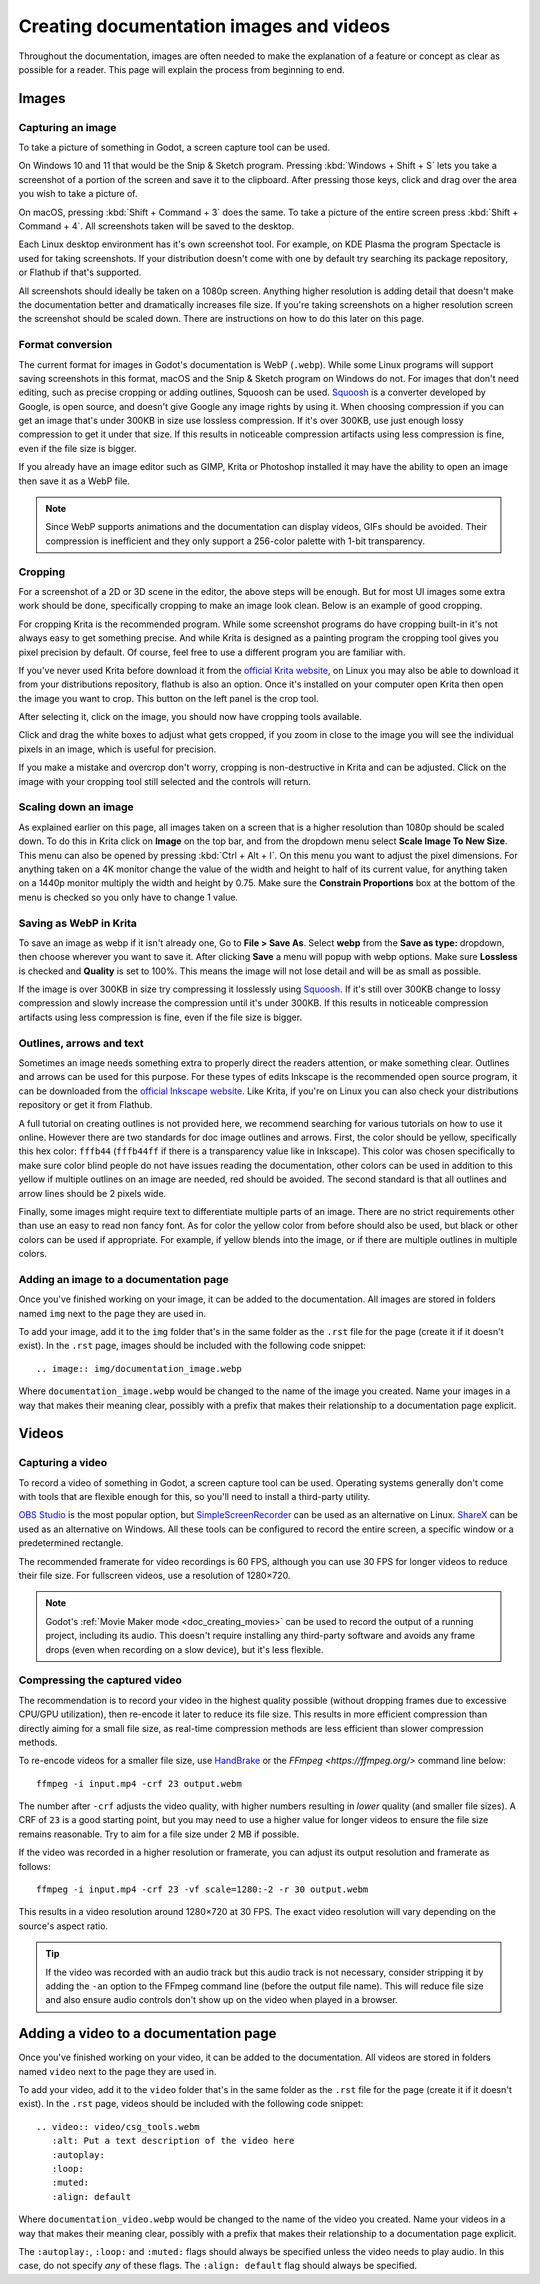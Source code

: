 .. _docs_image_guidelines:

Creating documentation images and videos
========================================

Throughout the documentation, images are often needed to make the explanation
of a feature or concept as clear as possible for a reader. This page will
explain the process from beginning to end.

Images
------

Capturing an image
~~~~~~~~~~~~~~~~~~

To take a picture of something in Godot, a screen capture tool can be used.

On Windows 10 and 11 that would be the Snip & Sketch program.
Pressing :kbd:`Windows + Shift + S` lets you take a screenshot
of a portion of the screen and save it to the clipboard.
After pressing those keys, click and drag over
the area you wish to take a picture of.

On macOS, pressing :kbd:`Shift + Command + 3` does the same.
To take a picture of the entire screen press :kbd:`Shift + Command + 4`.
All screenshots taken will be saved to the desktop.

Each Linux desktop environment has it's own screenshot tool. For example,
on KDE Plasma the program Spectacle is used for taking screenshots. If your
distribution doesn't come with one by default try searching its package
repository, or Flathub if that's supported.

All screenshots should ideally be taken on a 1080p screen. Anything higher
resolution is adding detail that doesn't make the documentation better and
dramatically increases file size. If you're taking screenshots on a higher
resolution screen the screenshot should be scaled down. There are instructions
on how to do this later on this page.

.. _doc_docs_image_guidelines_format_conversion:

Format conversion
~~~~~~~~~~~~~~~~~

The current format for images in Godot's documentation is WebP (``.webp``).
While some Linux programs will support saving screenshots in this format, macOS
and the Snip & Sketch program on Windows do not. For images that don't need
editing, such as precise cropping or adding outlines, Squoosh can be used.
`Squoosh <https://squoosh.app/>`_ is a converter developed by Google, is open
source, and doesn't give Google any image rights by using it. When choosing
compression if you can get an image that's under 300KB in size use lossless
compression. If it's over 300KB, use just enough lossy compression to get it
under that size. If this results in noticeable compression artifacts using less
compression is fine, even if the file size is bigger.

If you already have an image editor such as GIMP, Krita or Photoshop installed
it may have the ability to open an image then save it as a WebP file.

.. note::

    Since WebP supports animations and the documentation can display videos,
    GIFs should be avoided. Their compression is inefficient and they only support
    a 256-color palette with 1-bit transparency.

.. _doc_docs_image_guidelines_cropping:

Cropping
~~~~~~~~

For a screenshot of a 2D or 3D scene in the editor, the above steps will be enough.
But for most UI images some extra work should be done, specifically cropping to
make an image look clean. Below is an example of good cropping.

.. image:: img/cropped_image.webp

For cropping Krita is the recommended program. While some screenshot programs do
have cropping built-in it's not always easy to get something precise. And while
Krita is designed as a painting program the cropping tool gives you pixel precision
by default. Of course, feel free to use a different program you are familiar with.

If you've never used Krita before download it from the `official Krita website <https://krita.org/en/download/>`_,
on Linux you may also be able to download it from your distributions repository,
flathub is also an option. Once it's installed on your computer open Krita then
open the image you want to crop. This button on the left panel is the crop tool.

.. image:: img/crop_tool.webp

After selecting it, click on the image, you should now have cropping tools available.

.. image:: img/crop_edit.webp

Click and drag the white boxes to adjust what gets cropped, if you zoom in close
to the image you will see the individual pixels in an image, which is useful for
precision.

.. image:: img/crop_pixels.webp

If you make a mistake and overcrop don't worry, cropping is non-destructive in
Krita and can be adjusted. Click on the image with your cropping tool still selected
and the controls will return.

.. _doc_docs_image_guidelines_scaling_down:

Scaling down an image
~~~~~~~~~~~~~~~~~~~~~

As explained earlier on this page, all images taken on a screen that is a higher resolution
than 1080p should be scaled down. To do this in Krita click on **Image** on the top bar, and
from the dropdown menu select **Scale Image To New Size**. This menu can also be opened by
pressing :kbd:`Ctrl + Alt + I`. On this menu you want to adjust the pixel dimensions. For
anything taken on a 4K monitor change the value of the width and height to half of its current
value, for anything taken on a 1440p monitor multiply the width and height by 0.75. Make
sure the **Constrain Proportions** box at the bottom of the menu is checked so you only have
to change 1 value.

Saving as WebP in Krita
~~~~~~~~~~~~~~~~~~~~~~~

To save an image as webp if it isn't already one, Go to **File > Save As**. Select **webp** from the
**Save as type:** dropdown, then choose wherever you want to save it. After clicking **Save** a menu
will popup with webp options. Make sure **Lossless** is checked and **Quality** is set to 100%. This
means the image will not lose detail and will be as small as possible.

If the image is over 300KB in size try compressing it losslessly using `Squoosh <https://squoosh.app/>`_.
If it's still over 300KB change to lossy compression and slowly increase the compression until it's under
300KB. If this results in noticeable compression artifacts using less compression is fine, even if the file
size is bigger.

.. _doc_docs_image_guidelines_outlines:

Outlines, arrows and text
~~~~~~~~~~~~~~~~~~~~~~~~~

Sometimes an image needs something extra to properly direct the readers
attention, or make something clear. Outlines and arrows can be used
for this purpose. For these types of edits Inkscape is the recommended open
source program, it can be downloaded from the `official Inkscape website <https://inkscape.org/>`_.
Like Krita, if you're on Linux you can also check your distributions repository
or get it from Flathub.

A full tutorial on creating outlines is not provided here, we recommend searching
for various tutorials on how to use it online. However there are two standards
for doc image outlines and arrows. First, the color should be yellow, specifically
this hex color: ``fffb44`` (``fffb44ff`` if there is a transparency value like in Inkscape).
This color was chosen specifically to make sure color blind people do not have
issues reading the documentation, other colors can be used in addition to this yellow
if multiple outlines on an image are needed, red should be avoided. The second standard
is that all outlines and arrow lines should be 2 pixels wide.

Finally, some images might require text to differentiate multiple parts of an image.
There are no strict requirements other than use an easy to read non fancy font. As for
color the yellow color from before should also be used, but black or other colors can
be used if appropriate. For example, if yellow blends into the image, or if there are
multiple outlines in multiple colors.

Adding an image to a documentation page
~~~~~~~~~~~~~~~~~~~~~~~~~~~~~~~~~~~~~~~

Once you've finished working on your image, it can be added to the documentation.
All images are stored in folders named ``img`` next to the page they are used in.

To add your image, add it to the ``img`` folder that's in the same folder as the
``.rst`` file for the page (create it if it doesn't exist). In the ``.rst`` page,
images should be included with the following code snippet:

::

    .. image:: img/documentation_image.webp

Where ``documentation_image.webp`` would be changed to the name of the image you
created. Name your images in a way that makes their meaning clear, possibly with
a prefix that makes their relationship to a documentation page explicit.

.. _doc_docs_image_guidelines_videos:

Videos
------

Capturing a video
~~~~~~~~~~~~~~~~~

To record a video of something in Godot, a screen capture tool can be used.
Operating systems generally don't come with tools that are flexible enough
for this, so you'll need to install a third-party utility.

`OBS Studio <https://obsproject.com/>`__ is the most popular option, but
`SimpleScreenRecorder <https://www.maartenbaert.be/simplescreenrecorder/>`__
can be used as an alternative on Linux. `ShareX <https://getsharex.com/>`__
can be used as an alternative on Windows. All these tools can be configured
to record the entire screen, a specific window or a predetermined rectangle.

The recommended framerate for video recordings is 60 FPS, although you can use
30 FPS for longer videos to reduce their file size. For fullscreen videos,
use a resolution of 1280×720.

.. note::

    Godot's :ref:`Movie Maker mode <doc_creating_movies>` can be used to record
    the output of a running project, including its audio. This doesn't require
    installing any third-party software and avoids any frame drops (even when
    recording on a slow device), but it's less flexible.

Compressing the captured video
~~~~~~~~~~~~~~~~~~~~~~~~~~~~~~

The recommendation is to record your video in the highest quality possible
(without dropping frames due to excessive CPU/GPU utilization), then re-encode
it later to reduce its file size. This results in more efficient compression
than directly aiming for a small file size, as real-time compression methods are
less efficient than slower compression methods.

To re-encode videos for a smaller file size, use `HandBrake <https://handbrake.fr/>`__
or the `FFmpeg <https://ffmpeg.org/>` command line below:

::

    ffmpeg -i input.mp4 -crf 23 output.webm

The number after ``-crf`` adjusts the video quality, with higher numbers
resulting in *lower* quality (and smaller file sizes). A CRF of ``23`` is a good
starting point, but you may need to use a higher value for longer videos to
ensure the file size remains reasonable. Try to aim for a file size under 2 MB
if possible.

If the video was recorded in a higher resolution or framerate, you can adjust
its output resolution and framerate as follows:

::

    ffmpeg -i input.mp4 -crf 23 -vf scale=1280:-2 -r 30 output.webm

This results in a video resolution around 1280×720 at 30 FPS. The exact
video resolution will vary depending on the source's aspect ratio.

.. tip::

    If the video was recorded with an audio track but this audio track is not
    necessary, consider stripping it by adding the ``-an`` option to the FFmpeg
    command line (before the output file name). This will reduce file size and
    also ensure audio controls don't show up on the video when played in a
    browser.

Adding a video to a documentation page
--------------------------------------

Once you've finished working on your video, it can be added to the documentation.
All videos are stored in folders named ``video`` next to the page they are used in.

To add your video, add it to the ``video`` folder that's in the same folder as the
``.rst`` file for the page (create it if it doesn't exist). In the ``.rst`` page,
videos should be included with the following code snippet:

::

    .. video:: video/csg_tools.webm
       :alt: Put a text description of the video here
       :autoplay:
       :loop:
       :muted:
       :align: default

Where ``documentation_video.webp`` would be changed to the name of the video you
created. Name your videos in a way that makes their meaning clear, possibly with
a prefix that makes their relationship to a documentation page explicit.

The ``:autoplay:``, ``:loop:`` and ``:muted:`` flags should always be specified
unless the video needs to play audio. In this case, do not specify *any* of these flags.
The ``:align: default`` flag should always be specified.
